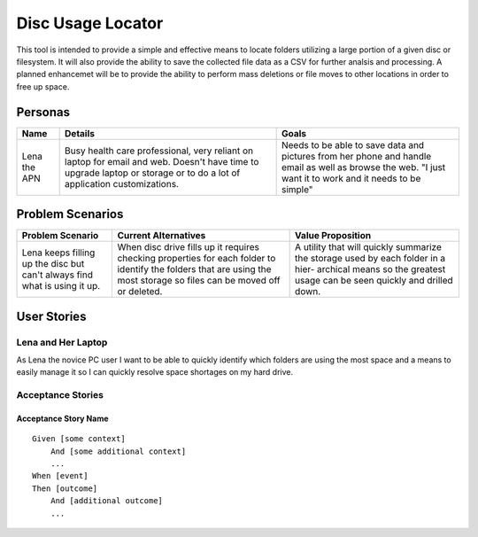 ===================
Disc Usage Locator
===================

This tool is intended to provide a simple and effective means to locate folders utilizing a large portion of a given disc or filesystem.  It will also provide the ability to save the collected file data as a CSV for further analsis and processing.  A planned enhancemet will be to provide the ability to perform mass deletions or file moves to other locations in order to free up space.

Personas
========

+---------------+--------------------------------+-----------------------------+
|     Name      |            Details             |            Goals            |
+===============+================================+=============================+
| Lena the APN  | Busy health care professional, | Needs to be able to save    |
|               | very reliant on laptop for     | data and pictures from her  |
|               | email and web. Doesn't have    | phone and handle email as   |
|               | time to upgrade laptop or      | well as browse the web.     |
|               | storage or to do a lot of      | "I just want it to work and |
|               | application customizations.    | it needs to be simple"      |
+---------------+--------------------------------+-----------------------------+
        

Problem Scenarios
=================

+------------------+------------------------------+-----------------------------+
| Problem Scenario |     Current Alternatives     |      Value Proposition      |
+==================+==============================+=============================+
| Lena keeps       | When disc drive fills up it  | A utility that will quickly |
| filling up the   | requires checking properties | summarize the storage used  |
| disc but can't   | for each folder to identify  | by each folder in a hier-   |
| always find what | the folders that are using   | archical means so the       |
| is using it up.  | the most storage so files    | greatest usage can be seen  |
|                  | can be moved off or deleted. | quickly and drilled down.   |
+------------------+------------------------------+-----------------------------+


User Stories
============

Lena and Her Laptop
^^^^^^^^^^^^^^^^^^^

As Lena the novice PC user I want to be able to quickly identify which folders are using the most space and a means to easily manage it so I can quickly resolve space shortages on my hard drive.


Acceptance Stories
^^^^^^^^^^^^^^^^^^

Acceptance Story Name
`````````````````````

::

    Given [some context]
        And [some additional context]
        ...
    When [event]
    Then [outcome]
        And [additional outcome]
        ...
